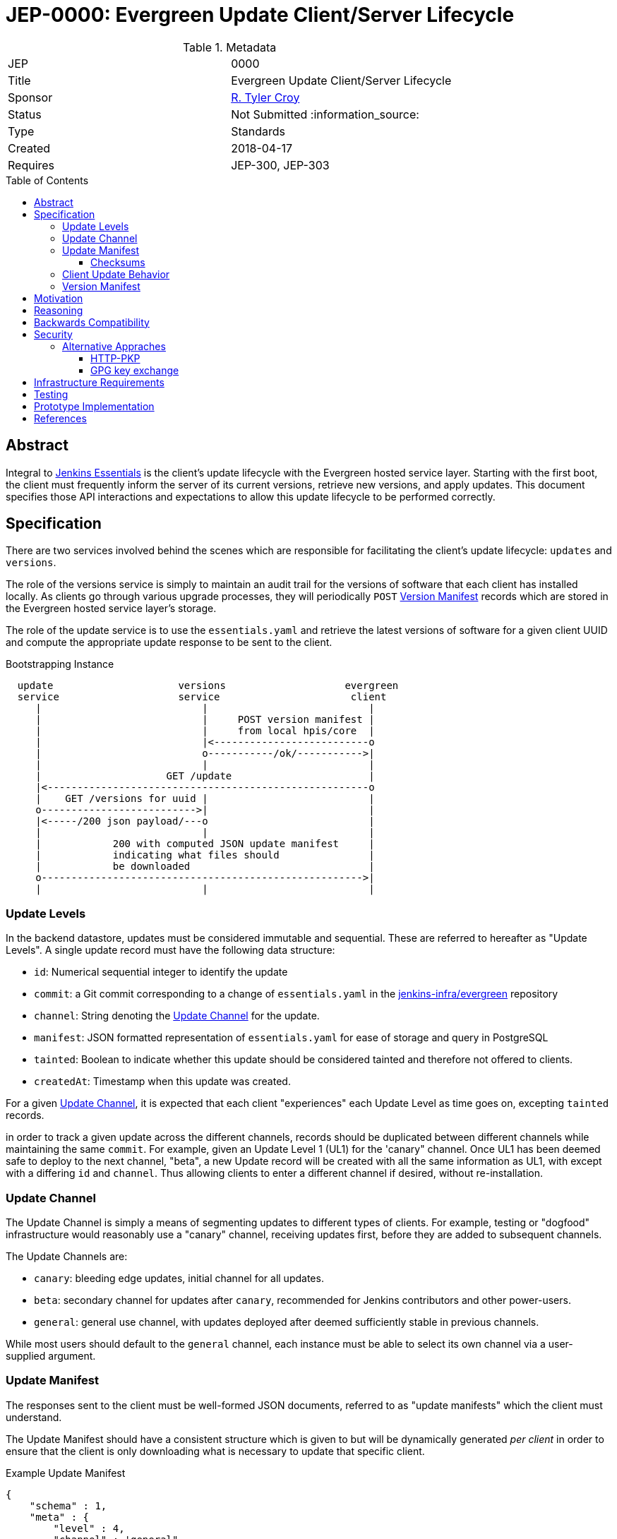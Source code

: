 = JEP-0000: Evergreen Update Client/Server Lifecycle
:toc: preamble
:toclevels: 3
ifdef::env-github[]
:tip-caption: :bulb:
:note-caption: :information_source:
:important-caption: :heavy_exclamation_mark:
:caution-caption: :fire:
:warning-caption: :warning:
endif::[]

.Metadata
[cols="2"]
|===
| JEP
| 0000

| Title
| Evergreen Update Client/Server Lifecycle

| Sponsor
| link:https://github.com/rtyler[R. Tyler Croy]

// Use the script `set-jep-status <jep-number> <status>` to update the status.
| Status
| Not Submitted :information_source:

| Type
| Standards

| Created
| 2018-04-17
//
//
// Uncomment if there is an associated placeholder JIRA issue.
//| JIRA
//| :bulb: https://issues.jenkins-ci.org/browse/JENKINS-nnnnn[JENKINS-nnnnn] :bulb:
//
//
// Uncomment if there will be a BDFL delegate for this JEP.
//| BDFL-Delegate
//| :bulb: Link to github user page :bulb:
//
//
// Uncomment if discussion will occur in forum other than jenkinsci-dev@ mailing list.
//| Discussions-To
//| :bulb: Link to where discussion and final status announcement will occur :bulb:
//
//
// Uncomment if this JEP depends on one or more other JEPs.
| Requires
| JEP-300, JEP-303
//
//
// Uncomment and fill if this JEP is rendered obsolete by a later JEP
//| Superseded-By
//| :bulb: JEP-NUMBER :bulb:
//
//
// Uncomment when this JEP status is set to Accepted, Rejected or Withdrawn.
//| Resolution
//| :bulb: Link to relevant post in the jenkinsci-dev@ mailing list archives :bulb:

|===


== Abstract

Integral to link:https://github.com/jenkinsci/jep/tree/master/jep/300[Jenkins
Essentials] is the client's update lifecycle with the Evergreen hosted service
layer. Starting with the first boot, the client must frequently inform the
server of its current versions, retrieve new versions, and apply updates. This
document specifies those API interactions and expectations to allow this update
lifecycle to be performed correctly.

== Specification

There are two services involved behind the scenes which are responsible for
facilitating the client's update lifecycle: `updates` and `versions`.

The role of the versions service is simply to maintain an audit trail
for the versions of software that each client has installed locally. As clients
go through various upgrade processes, they will periodically `POST`
<<version-manifest>> records which are stored in the Evergreen hosted service
layer's storage.

The role of the update service is to use the `essentials.yaml` and retrieve the
latest versions of software for a given client UUID and compute the appropriate
update response to be sent to the client.

.Bootstrapping Instance
[source]
----

  update                     versions                    evergreen
  service                    service                      client
     |                           |                           |
     |                           |     POST version manifest |
     |                           |     from local hpis/core  |
     |                           |<--------------------------o
     |                           o-----------/ok/----------->|
     |                           |                           |
     |                     GET /update                       |
     |<------------------------------------------------------o
     |    GET /versions for uuid |                           |
     o-------------------------->|                           |
     |<-----/200 json payload/---o                           |
     |                           |                           |
     |            200 with computed JSON update manifest     |
     |            indicating what files should               |
     |            be downloaded                              |
     o------------------------------------------------------>|
     |                           |                           |
----

[[update-levels]]
=== Update Levels

In the backend datastore, updates must be considered immutable and sequential.
These are referred to hereafter as "Update Levels". A single update record
must have the following data structure:

* `id`: Numerical sequential integer to identify the update
* `commit`: a Git commit corresponding to a change of `essentials.yaml` in the
  link:https://github.com/jenkins-infra/evergreen[jenkins-infra/evergreen]
  repository
* `channel`: String denoting the <<channel>> for the update.
* `manifest`: JSON formatted representation of `essentials.yaml` for ease of
  storage and query in PostgreSQL
* `tainted`: Boolean to indicate whether this update should be considered
  tainted and therefore not offered to clients.
* `createdAt`: Timestamp when this update was created.

For a given <<channel>>, it is expected that each client "experiences" each
Update Level as time goes on, excepting `tainted` records.

in order to track a given update across the different channels, records should
be duplicated between different channels while maintaining the same `commit`.
For example, given an Update Level 1 (UL1) for the 'canary" channel. Once UL1
has been deemed safe to deploy to the next channel, "beta", a new Update record
will be created with all the same information as UL1, with except with a
differing `id` and `channel`. Thus allowing clients to enter a different
channel if desired, without re-installation.

[[channel]]
=== Update Channel

The Update Channel is simply a means of segmenting updates to different types
of clients. For example, testing or "dogfood" infrastructure would reasonably
use a "canary" channel, receiving updates first, before they are added  to
subsequent channels.

The Update Channels are:

* `canary`: bleeding edge updates, initial channel for all updates.
* `beta`: secondary channel for updates after `canary`, recommended for Jenkins
  contributors and other power-users.
* `general`: general use channel, with updates deployed after deemed
  sufficiently stable in previous channels.

While most users should default to the `general` channel, each instance must be
able to select its own channel via a user-supplied argument.


[[update-manifest]]
=== Update Manifest

The responses sent to the client must be well-formed JSON documents, referred
to as "update manifests" which the client must understand.

The Update Manifest
should have a consistent structure which is given to but will be dynamically generated _per
client_ in order to ensure that the client is only downloading what is
necessary to update that specific client.

.Example Update Manifest
[source,json]
----
{
    "schema" : 1,
    "meta" : {
        "level" : 4,
        "channel" : 'general"
    },
    "core" : {
        "uri" : "https://update-cdn.example.com/some/path/to/a/jenkins.war",
        "checksum" : {
            "type" : "sha256",
            "signature" : "somechecksumforthefile"
        }
    },
    "plugins" : {
        "updates" : [
            {
                "uri" : "https://update-cdn.example.com/some/path/to/a/plugin.hpi",
                "checksum" : {
                    "type" : "sha256",
                    "signature" : "somechecksumforthefile"
                }
            },
            {
                "uri" : "https://update-cdn.example.com/some/path/to/another/plugin.hpi",
                "checksum" : {
                    "type" : "sha256",
                    "signature" : "somechecksumforthefile"
                }
            }
        ]
    },
    "client" : {
        "uri" : "https://update-cdn.example.com/some/path/to/a/evergreen-client.tar.gz",
        "checksum" : {
            "type" : "sha256",
            "signature" : "somechecksumforthefile"
        }
    }
}
----

The four primary keys of the update manifest are:

* `meta` is an object which contains information about the instance's update
  cycle itself, such as the `channel` and `level`.of the enclosed manifest.
* `core` which indicates that a new jenkins.war is necessary.
* `plugins` which will include a list of `updates` for plugins. This is an
  object within the JSON structure rather than a flat array as it is expected
  that at some point in the future we  may require a `removes` list to properly
  unpublish legacy or out-dated plugins from instances.
* `client` which indicates a new tarball for upgrading the `evergreen-client`
  itself.

Additional keys should be ignored by clients not supporting them to allow the
Update Manifest to safely include things which are not yet supported.

[NOTE]
====
There _may_ be opportunities to cache the Update Manifest in the future, but
this is considered a potential optimization which will be contingent on
observation of real world usage for Jenkins Essentials.
====


==== Checksums

The checksums provided in the Update Manifest are not generated or validated by
Jenkins Essentials but rather the Artifactory instance from which plugin, core,
and other binaries are pulled.

In essence, every `foo-1.2.3.hpi` has a corresponding `foo-1.2.3.hpi.sha256`
file, the contents of which will be included as the checksum in the Update
Manifest to enable clients to perform archive integrity validation.


=== Client Update Behavior

The client must perform the necessary downloading of items referenced in the
<<update-manifest>> and perform checksum validation before initiating a client
update process. The exact sequence of events and what machinery must execute
on the client is considered outside of the scope of this document.

The client should also post a new <<version-manifest>> once an update lifecycle
successfully completed to ensure that subsequent update check-ins result in
accurate generated Update Manifest.

[[version-manifest]]
=== Version Manifest

A version manifest is the symmetrically opposite of the <<update-manifest>> in
that it should include the actual versions of software present on a Jenkins
Essentials instance. This may include software which is outside of the update
lifecycle.

The purpose of the purpose of the version manifest is primarily for the client
to report to the serve a fairly accurate state of the installed software in
the instance.


.Version Manifest
[source,json]
----
{
    "schema" : 1,
    "container" : {
        "commit" : "sha1 of the built container",
        "tools" : {
            "node" : "output of node --version",
            "npm" : "output of npm --version",
            "java"  : "output of java -version"
        }
    },
    "client" : {
        "version" : "version of evergreen-client"
    },
    "jenkins" : {
        "core" : "jenkins.awr embedded version",
        "plugins" : {
            "git" : "git.hpi embedded version",
            "workflow-aggregator" : "workflow-aggregator.hpi embedded version"
        }
    }
}
----

The client should also report `container` information, which is informational
rather than critical to the operation of the update lifecycle. This will be
used at a future point in time to better understand the runtime environments
for the Jenkins and evergreen-client processes.

== Motivation

The motivation for the Jenkins Essentials distribution using this update
lifecycle is largerly driven by the goal for Jenkins Essentials to be
self-updating, which necessitates a different approach to code distribution
compared to the conventional Update Center process.


== Reasoning

The design described above is intended to be succinct enough to drive updates
to Jenkins Essentials, of which all instances are expected to be running the
same approximate set of software. Contrasted to the Jenkins "Update Center"
which provides much more metadata to provide user-visible information.

As Jenkins Essentials is intended to update automatically, the metadata
(<<update-manifest>>), only needs to contain the URLs for packages and a
checksum for validation. There are additional <<security>> concerns and
reasoning discussed below.


The Update Levels are a consideration to ensure that clients which have
differeing levels of connectivity consistency can be safely updated.
Considering the following problem posed by
link:https://github.com/olblak[Olivier]:

.
[quote]
____
Do you consider all updates as 'safe'?
What happened if a client didn't connect to the update service for month?
Is it an information that would be useful in the update manifest?
____

One of the challenges for Jenkins Essentials is determining how to handle
updates for clients which are not consistently connected. If for example, a
client is only _connected_ to the Evergreen backend services layer once a week
due to network misconfiguration, outages in the Evergreen services layer, or
infrequent internet access, these instances should still be capable of safely
updating their software.

Consider two instances, Alpha and Bravo. They both are created at the same
time, at Update Level (UL) 1. Alpha stays online, and connected, for the next
14 days, while Bravo is disconnected until day 14.

Our state is now:

    Alpha: UL14
    Bravo: UL1

The first idea was to dry to have Bravo jump from UL1 -> UL14 but with Jenkins
Essentials' testing process, this would effectively be a completely untested
upgrade jump. This approach was considered **too risky**.

Another idea which was discussed was to use a git-bisect(1) type approach, trying UL14,
if that fails, try UL7, and so on. This was also discarded as it would result
in instances using completely untested upgrade paths, therefore **too risky**.

(contrary to what the JEP presently describes), and staggar the upgrade logic
Bravo to where it can successfully go from UL1->UL2, then UL2->UL3, etc.


While there ome user experience concerns with downloading updates and
restarting, at the present stage of development, this is considered an
acceptable trade-off, safety rather than performance.



== Backwards Compatibility

Not necessary as there is no pre-existing implementation.

[[security]]
== Security

When considering security for Update Manifests, much of the research which was
considered was around how traditional package managers consider their security
challenges, such as the paper "A Look In the Mirror: Attacks on Package
Managers" footnote:[https://isis.poly.edu/~jcappos/papers/cappos_mirror_ccs_08.pdf]
and the design work done as part of "The Update Framework." footnote:[https://theupdateframework.github.io/]

The two major areas of concern for security with the update lifecycle are
ensuring:

. Update Manifests retrieved by the clients are themselves deemed authentic.
. Packages suggested for the client to download are valid and legitimate.

For Update Manifests to be deemed authentic they must **only** be served over
TLS encrypted HTTP connections. Relying on the
link:https://letsencrypt.org[Let's Encrypt] certificates provisioned for all
`jenkins.io` services.

To provide additional security, and protect against poisoned or fraudulent
`jenkins.io` certificates being used to distribute false Update Manifests, the
Jenkins Essentials container will have a **restricted set of trusted root
certificates**. Trusting only the
link:https://letsencrypt.org/certificates/[root certificates used by Let's
Encrypt], which are presently:

* `DST_Root_CA_X3.crt`
* `IdenTrust_Public_Sector_Root_CA_1.crt`
* `IdenTrust_Commercial_Root_CA_1.crt`

(provided by the `ca-certificates` package on Debian 9 "Stretch")


The second concern is remedied by providing checksums from the distribution site
in the <<update-manifest>>. By ensuring that the client can trust the
authenticity of the Update Manifest, the checksums will be trustworthy even in
cases where the packages themselves are served through a CDN or mirror network.


=== Alternative Appraches

The initial thinking relied on Public Key Pinning (PKP, also referred to as
"pinning leaf certificates") in the client for the Update services. After
cursory amounts of research, it is apparent that this approach is falling out
of favor with leaders in this space such as Chromium
link:https://groups.google.com/a/chromium.org/forum/#!topic/blink-dev/he9tr7p3rZ8[moving away from PKP].

==== HTTP-PKP

Another, related approach is referred to as
link:https://tools.ietf.org/html/rfc7469[HTTP-PKP]. Which while it is possible
to implement
link:https://community.letsencrypt.org/t/hpkp-best-practices-if-you-choose-to-implement/4625[HTTP-PKP
with Let's Encrypt] (also see
link:https://lilleengen.io/blog/posts/activating-http-public-key-pinning-hpkp-on-lets-encrypt[this
blog post]). This approach was discarded as unnecessarily complex considering
the client environment which is under control by Jenkins Essentials.

==== GPG key exchange

GPG key exchange is a common approach used by package managers such as Apt and
Yum. This approach was not strongly considered as the tooling for managing GPG
keys from link:https://nodejs.org[Node.js] is lacking, and the use of such keys
would add non-trivial amounts of complexity to the client/server design to
accomodate proper key rotation and revocation.


== Infrastructure Requirements

Nothing additional outside of the existing requirements already for the
Evergreen hosted service layer.


== Testing

Outside of the scope of this document and subject to the implementation linked
below.


== Prototype Implementation

The prototype and _actual_ implementation of this work is being performed in
the link:https://github.com/jenkins-infra/evergreen[jenkins-infra/evergreen]
repository.

== References

* link:https://groups.google.com/d/msgid/jenkinsci-dev/20180418142050.GT1836%40grape.lasagna.io[Discussion on the jenkinsci-dev mailing list]
